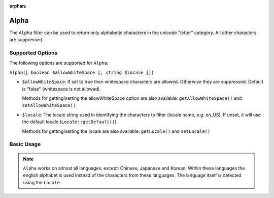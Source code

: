:orphan:

.. _zend.i18n.filter.alpha:

Alpha
-----

The ``Alpha`` filter can be used to return only alphabetic characters in the unicode "letter" category. All other
characters are suppressed.

.. _zend.i18n.filter.alpha.options:

Supported Options
^^^^^^^^^^^^^^^^^

The following options are supported for ``Alpha``:

``Alpha([ boolean $allowWhiteSpace [, string $locale ]])``

- ``$allowWhiteSpace``: If set to true then whitespace characters are allowed. Otherwise they are suppressed.
  Default is "false" (whitespace is not allowed).

  Methods for getting/setting the allowWhiteSpace option are also available: ``getAllowWhiteSpace()`` and
  ``setAllowWhiteSpace()``

- ``$locale``: The locale string used in identifying the characters to filter (locale name, e.g. en_US). If unset,
  it will use the default locale (``Locale::getDefault()``).

  Methods for getting/setting the locale are also available: ``getLocale()`` and ``setLocale()``

.. _zend.i18n.filter.alpha.usage:

Basic Usage
^^^^^^^^^^^

.. code-block:: php
   :linenos:

   // Default settings, deny whitespace
   $filter = new \Zend\I18n\Filter\Alpha();
   echo $filter->filter("This is (my) content: 123");
   // Returns "Thisismycontent"

   // Allow whitespace
   $filter = new \Zend\I18n\Filter\Alpha(true);
   echo $filter->filter("This is (my) content: 123");
   // Returns "This is my content "

.. note::

   ``Alpha`` works on almost all languages, except: Chinese, Japanese and Korean. Within these languages the
   english alphabet is used instead of the characters from these languages. The language itself is detected using
   the ``Locale``.


